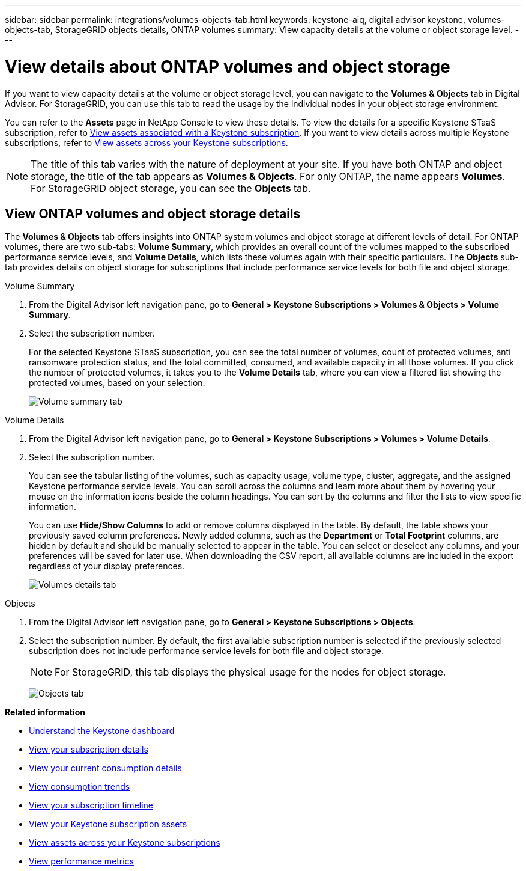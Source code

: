 ---
sidebar: sidebar
permalink: integrations/volumes-objects-tab.html
keywords: keystone-aiq, digital advisor keystone, volumes-objects-tab, StorageGRID objects details, ONTAP volumes
summary: View capacity details at the volume or object storage level.
---

= View details about ONTAP volumes and object storage
:hardbreaks:
:nofooter:
:icons: font
:linkattrs:
:imagesdir: ../media/

[.lead]
If you want to view capacity details at the volume or object storage level, you can navigate to the *Volumes & Objects* tab in Digital Advisor. For StorageGRID, you can use this tab to read the usage by the individual nodes in your object storage environment. 

You can refer to the *Assets* page in NetApp Console to view these details. To view the details for a specific Keystone STaaS subscription, refer to link:../integrations/assets-tab.html[View assets associated with a Keystone subscription]. If you want to view details across multiple Keystone subscriptions, refer to link:../integrations/assets.html[View assets across your Keystone subscriptions].

[NOTE]
The title of this tab varies with the nature of deployment at your site. If you have both ONTAP and object storage, the title of the tab appears as *Volumes & Objects*. For only ONTAP, the name appears *Volumes*. For StorageGRID object storage, you can see the *Objects* tab.

== View ONTAP volumes and object storage details
The *Volumes & Objects* tab offers insights into ONTAP system volumes and object storage at different levels of detail. For ONTAP volumes, there are two sub-tabs: *Volume Summary*, which provides an overall count of the volumes mapped to the subscribed performance service levels, and *Volume Details*, which lists these volumes again with their specific particulars. The *Objects* sub-tab provides details on object storage for subscriptions that include performance service levels for both file and object storage.

[role="tabbed-block"]
====
.Volume Summary
--
. From the Digital Advisor left navigation pane, go to *General > Keystone Subscriptions > Volumes & Objects > Volume Summary*.
. Select the subscription number.
+
For the selected Keystone STaaS subscription, you can see the total number of volumes, count of protected volumes, anti ransomware protection status, and the total committed, consumed, and available capacity in all those volumes. If you click the number of protected volumes, it takes you to the *Volume Details* tab, where you can view a filtered list showing the protected volumes, based on your selection.
+
image:volume-summary-3.png[Volume summary tab]

--

.Volume Details
--
. From the Digital Advisor left navigation pane, go to *General > Keystone Subscriptions > Volumes > Volume Details*.
. Select the subscription number. 
+
You can see the tabular listing of the volumes, such as capacity usage, volume type, cluster, aggregate, and the assigned Keystone performance service levels. You can scroll across the columns and learn more about them by hovering your mouse on the information icons beside the column headings. You can sort by the columns and filter the lists to view specific information. 
+
You can use *Hide/Show Columns*  to add or remove columns displayed in the table. By default, the table shows your previously saved column preferences. Newly added columns, such as the *Department* or *Total Footprint* columns, are hidden by default and should be manually selected to appear in the table. You can select or deselect any columns, and your preferences will be saved for later use. When downloading the CSV report, all available columns are included in the export regardless of your display preferences.
//NSEKEY-12126, NSEKEY-12128
//+
//NOTE: For advanced data protection add-on service, an additional column appears to indicate whether the volume is a primary or mirror volume in the MetroCluster configuration. You can copy individual node serial numbers by clicking the *Copy Node Serials* button.
+
image:volume-details-4.png[Volumes details tab]

--

.Objects
--
. From the Digital Advisor left navigation pane, go to *General > Keystone Subscriptions > Objects*.
. Select the subscription number. By default, the first available subscription number is selected if the previously selected subscription does not include performance service levels for both file and object storage.
+
NOTE: For StorageGRID, this tab displays the physical usage for the nodes for object storage.
+
image:objects-details.png[Objects tab]

--

====


//NSEKEY-8747



//== View StorageGRID nodes and consumption

//For StorageGRID, this tab displays the physical usage for the nodes for object storage.

//.Steps

//. Click *General > Keystone Subscriptions > Objects*.
//. Select the subscription number. By default, the first available subscription number is selected. On selecting the subscription number, the link for object storage details is enabled.
//+
//image:sg-link.png[StorageGRID dialog box]
//+
//. Click the link to view the node names and physical usage details for each node.
//+
//image:sg-link-2.png[StorageGRID dialog box]

*Related information*

* link:../integrations/dashboard-overview.html[Understand the Keystone dashboard]
* link:../integrations/subscriptions-tab.html[View your subscription details]
* link:../integrations/current-usage-tab.html[View your current consumption details]
* link:../integrations/consumption-tab.html[View consumption trends]
* link:../integrations/subscription-timeline.html[View your subscription timeline]
* link:../integrations/assets-tab.html[View your Keystone subscription assets]
* link:../integrations/assets.html[View assets across your Keystone subscriptions]
* link:../integrations/performance-tab.html[View performance metrics]
